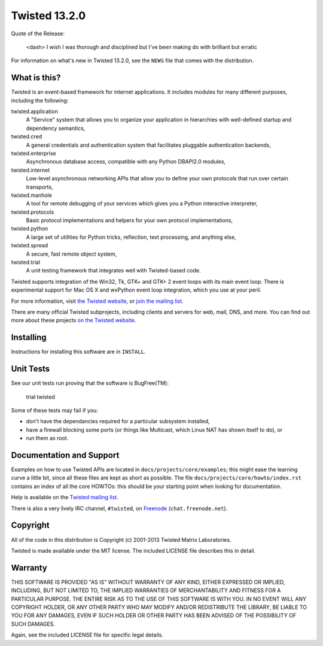 Twisted 13.2.0
==============

Quote of the Release:

    <dash> I wish I was thorough and disciplined but I've been making do with brilliant but erratic

For information on what's new in Twisted 13.2.0, see the ``NEWS`` file that comes with the distribution.

What is this?
-------------

Twisted is an event-based framework for internet applications.
It includes modules for many different purposes, including the following:

twisted.application
    A "Service" system that allows you to organize your application in hierarchies with well-defined startup and dependency semantics,
twisted.cred
    A general credentials and authentication system that facilitates pluggable authentication backends,
twisted.enterprise
    Asynchronous database access, compatible with any Python DBAPI2.0 modules,
twisted.internet
    Low-level asynchronous networking APIs that allow you to define your own protocols that run over certain transports,
twisted.manhole
    A tool for remote debugging of your services which gives you a Python interactive interpreter,
twisted.protocols
    Basic protocol implementations and helpers for your own protocol implementations,
twisted.python
    A large set of utilities for Python tricks, reflection, text processing, and anything else,
twisted.spread
    A secure, fast remote object system,
twisted.trial
    A unit testing framework that integrates well with Twisted-based code.

Twisted supports integration of the Win32, Tk, GTK+ and GTK+ 2 event loops with its main event loop.
There is experimental support for Mac OS X and wxPython event loop integration, which you use at your peril.

For more information, visit `the Twisted website <http://www.twistedmatrix.com>`_, or `join the mailing list <http://twistedmatrix.com/cgi-bin/mailman/listinfo/twisted-python>`_.

There are many official Twisted subprojects, including clients and servers for web, mail, DNS, and more.
You can find out more about these projects `on the Twisted website <http://twistedmatrix.com/trac/wiki/TwistedProjects>`_.


Installing
----------

Instructions for installing this software are in ``INSTALL``.


Unit Tests
----------

See our unit tests run proving that the software is BugFree(TM):

    trial twisted

Some of these tests may fail if you:

- don't have the dependancies required for a particular subsystem installed,
- have a firewall blocking some ports (or things like Multicast, which Linux NAT has shown itself to do), or
- run them as root.


Documentation and Support
-------------------------

Examples on how to use Twisted APIs are located in ``docs/projects/core/examples``; this might ease the learning curve a little bit, since all these files are kept as short as possible.
The file ``docs/projects/core/howto/index.rst`` contains an index of all the core HOWTOs: this should be your starting point when looking for documentation.

Help is available on the `Twisted mailing list <http://twistedmatrix.com/cgi-bin/mailman/listinfo/twisted-python>`_.

There is also a very lively IRC channel, ``#twisted``, on `Freenode <http://freenode.net>`_ (``chat.freenode.net``).


Copyright
---------

All of the code in this distribution is Copyright (c) 2001-2013 Twisted Matrix Laboratories.

Twisted is made available under the MIT license.
The included LICENSE file describes this in detail.


Warranty
--------

THIS SOFTWARE IS PROVIDED "AS IS" WITHOUT WARRANTY OF ANY KIND, EITHER EXPRESSED OR IMPLIED, INCLUDING, BUT NOT LIMITED TO, THE IMPLIED WARRANTIES OF MERCHANTABILITY AND FITNESS FOR A PARTICULAR PURPOSE.
THE ENTIRE RISK AS TO THE USE OF THIS SOFTWARE IS WITH YOU.
IN NO EVENT WILL ANY COPYRIGHT HOLDER, OR ANY OTHER PARTY WHO MAY MODIFY AND/OR REDISTRIBUTE THE LIBRARY, BE LIABLE TO YOU FOR ANY DAMAGES, EVEN IF SUCH HOLDER OR OTHER PARTY HAS BEEN ADVISED OF THE POSSIBILITY OF SUCH DAMAGES.

Again, see the included LICENSE file for specific legal details.
